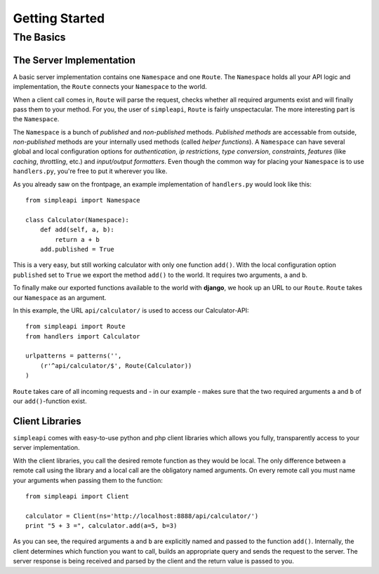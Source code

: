 ===============
Getting Started
===============

The Basics
==========

The Server Implementation
-------------------------

A basic server implementation contains one ``Namespace`` and one ``Route``.
The ``Namespace`` holds all your API logic and implementation, the ``Route``
connects your ``Namespace`` to the world. 

When a client call comes in, ``Route`` will parse the request, checks whether
all required arguments exist and will finally pass them to your method. For
you, the user of ``simpleapi``, ``Route`` is fairly unspectacular. The more
interesting part is the ``Namespace``.

The ``Namespace`` is a bunch of *published* and *non-published* methods. 
*Published methods* are accessable from outside, *non-published* methods are your internally used methods (called *helper functions*). A ``Namespace`` can
have several global and local configuration options for *authentication*,
*ip restrictions*, *type conversion*, *constraints*, *features* (like *caching*, *throttling*, etc.) and *input/output formatters*. Even though the
common way for placing your ``Namespace`` is to use ``handlers.py``, you're
free to put it wherever you like. 

As you already saw on the frontpage, an example implementation of 
``handlers.py`` would look like this::
    
    from simpleapi import Namespace
    
    class Calculator(Namespace):
        def add(self, a, b):
            return a + b
        add.published = True

This is a very easy, but still working calculator with only one function
``add()``. With the local configuration option ``published`` set to ``True``
we export the method ``add()`` to the world. It requires two arguments, ``a``
and ``b``.

To finally make our exported functions available to the world with **django**, we hook up an URL to our ``Route``. ``Route`` takes our ``Namespace`` as an argument.

In this example, the URL ``api/calculator/`` is used to access our Calculator-API::

    from simpleapi import Route
    from handlers import Calculator

    urlpatterns = patterns('',
    	(r'^api/calculator/$', Route(Calculator))
    )

``Route`` takes care of all incoming requests and - in our example - makes sure that the two required arguments ``a`` and ``b`` of our ``add()``-function
exist.

Client Libraries
----------------

``simpleapi`` comes with easy-to-use python and php client libraries which
allows you fully, transparently access to your server implementation. 

With the client libraries, you call the desired remote function as they would
be local. The only difference between a remote call using the library and a
local call are the obligatory named arguments. On every remote call you must 
name your arguments when passing them to the function::
    
    from simpleapi import Client
    
    calculator = Client(ns='http://localhost:8888/api/calculator/')
    print "5 + 3 =", calculator.add(a=5, b=3)

As you can see, the required arguments ``a`` and ``b`` are explicitly named and passed to the function ``add()``. Internally, the client determines which function you want to call, builds an appropriate query and sends the request to the server. The server response is being received and parsed by the client and the return value is passed to you.